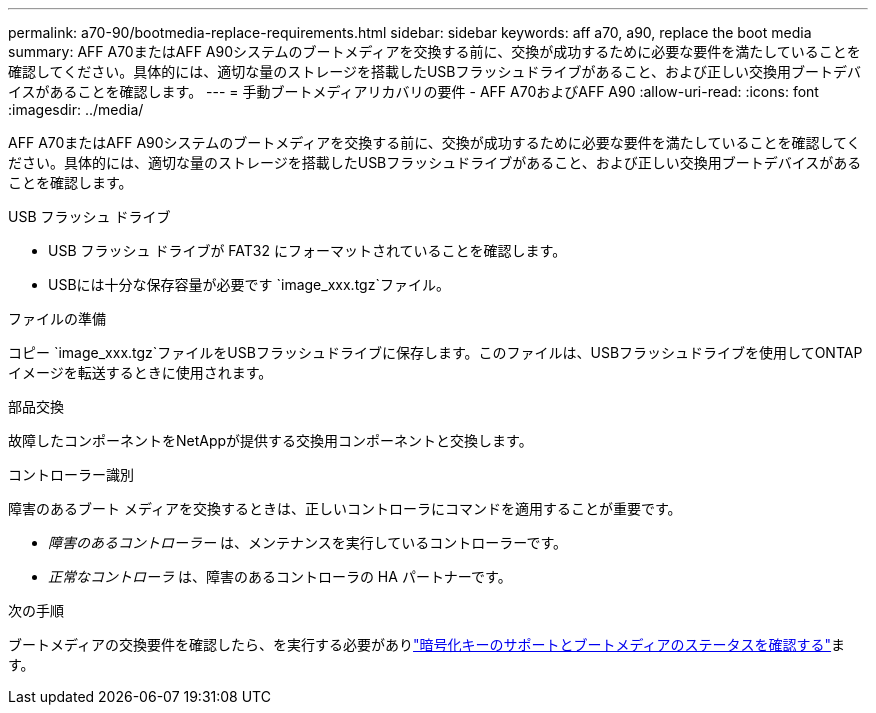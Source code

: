 ---
permalink: a70-90/bootmedia-replace-requirements.html 
sidebar: sidebar 
keywords: aff a70, a90, replace the boot media 
summary: AFF A70またはAFF A90システムのブートメディアを交換する前に、交換が成功するために必要な要件を満たしていることを確認してください。具体的には、適切な量のストレージを搭載したUSBフラッシュドライブがあること、および正しい交換用ブートデバイスがあることを確認します。 
---
= 手動ブートメディアリカバリの要件 - AFF A70およびAFF A90
:allow-uri-read: 
:icons: font
:imagesdir: ../media/


[role="lead"]
AFF A70またはAFF A90システムのブートメディアを交換する前に、交換が成功するために必要な要件を満たしていることを確認してください。具体的には、適切な量のストレージを搭載したUSBフラッシュドライブがあること、および正しい交換用ブートデバイスがあることを確認します。

.USB フラッシュ ドライブ
* USB フラッシュ ドライブが FAT32 にフォーマットされていることを確認します。
* USBには十分な保存容量が必要です `image_xxx.tgz`ファイル。


.ファイルの準備
コピー `image_xxx.tgz`ファイルをUSBフラッシュドライブに保存します。このファイルは、USBフラッシュドライブを使用してONTAPイメージを転送するときに使用されます。

.部品交換
故障したコンポーネントをNetAppが提供する交換用コンポーネントと交換します。

.コントローラー識別
障害のあるブート メディアを交換するときは、正しいコントローラにコマンドを適用することが重要です。

* _障害のあるコントローラー_ は、メンテナンスを実行しているコントローラーです。
* _正常なコントローラ_ は、障害のあるコントローラの HA パートナーです。


.次の手順
ブートメディアの交換要件を確認したら、を実行する必要がありlink:bootmedia-encryption-preshutdown-checks.html["暗号化キーのサポートとブートメディアのステータスを確認する"]ます。

